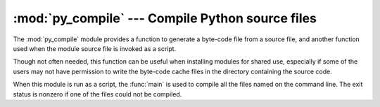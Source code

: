 :mod:`py_compile` --- Compile Python source files
=================================================

.. module:: py_compile
   :synopsis: Generate byte-code files from Python source files.
.. sectionauthor:: Fred L. Drake, Jr. <fdrake@acm.org>
.. documentation based on module docstrings

.. index:: pair: file; byte-code

The :mod:`py_compile` module provides a function to generate a byte-code file
from a source file, and another function used when the module source file is
invoked as a script.

Though not often needed, this function can be useful when installing modules for
shared use, especially if some of the users may not have permission to write the
byte-code cache files in the directory containing the source code.


.. exception:: PyCompileError

   Exception raised when an error occurs while attempting to compile the file.


.. function:: compile(file[, cfile[, dfile[, doraise]]])

   Compile a source file to byte-code and write out the byte-code cache  file.  The
   source code is loaded from the file name *file*.  The  byte-code is written to
   *cfile*, which defaults to *file* ``+`` ``'c'`` (``'o'`` if optimization is
   enabled in the current interpreter).  If *dfile* is specified, it is used as the
   name of the source file in error messages instead of *file*.  If *doraise* is
   true, a :exc:`PyCompileError` is raised when an error is encountered while
   compiling *file*. If *doraise* is false (the default), an error string is
   written to ``sys.stderr``, but no exception is raised.


.. function:: main([args])

   Compile several source files.  The files named in *args* (or on the command
   line, if *args* is not specified) are compiled and the resulting bytecode is
   cached in the normal manner.  This function does not search a directory
   structure to locate source files; it only compiles files named explicitly.

When this module is run as a script, the :func:`main` is used to compile all the
files named on the command line.  The exit status is nonzero if one of the files
could not be compiled.

.. versionchanged:: 2.6
   Added the nonzero exit status when module is run as a script.


.. seealso::

   Module :mod:`compileall`
      Utilities to compile all Python source files in a directory tree.

